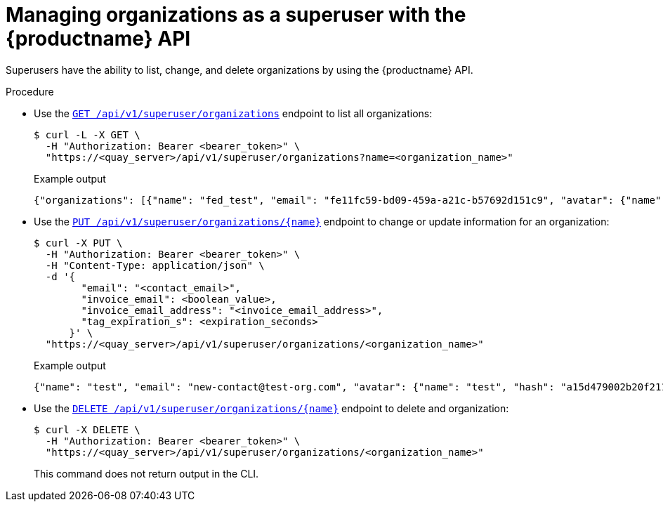 :_mod-docs-content-type: PROCEDURE

[id="organization-manage-api"]
= Managing organizations as a superuser with the {productname} API

Superusers have the ability to list, change, and delete organizations by using the {productname} API.

.Procedure

* Use the link:https://docs.redhat.com/en/documentation/red_hat_quay/{producty}/html-single/red_hat_quay_api_reference/index#listallorganizations[`GET /api/v1/superuser/organizations`] endpoint to list all organizations:
+
[source,terminal]
----
$ curl -L -X GET \
  -H "Authorization: Bearer <bearer_token>" \
  "https://<quay_server>/api/v1/superuser/organizations?name=<organization_name>"
----
+
.Example output
+
[source,terminal]
----
{"organizations": [{"name": "fed_test", "email": "fe11fc59-bd09-459a-a21c-b57692d151c9", "avatar": {"name": "fed_test", "hash": "e2ce1fb42ec2e0602362beb64b5ebd1e6ad291b710a0355f9296c16157bef3cb", "color": "#ff7f0e", "kind": "org"}, "quotas": [{"id": 3, "limit_bytes": 10737418240, "limits": []}], "quota_report": {"quota_bytes": 0, "configured_quota": 10737418240, "running_backfill": "complete", "backfill_status": "complete"}}, {"name": "test", "email": "new-contact@test-org.com", "avatar": {"name": "test", "hash": "a15d479002b20f211568fd4419e76686d2b88a4980a5b4c4bc10420776c5f6fe", "color": "#aec7e8", "kind": "org"}, "quotas": [{"id": 2, "limit_bytes": 10737418240, "limits": [{"id": 1, "type": "Reject", "limit_percent": 90}]}], "quota_report": {"quota_bytes": 0, "configured_quota": 10737418240, "running_backfill": "complete", "backfill_status": "complete"}}]}
----

* Use the link:https://docs.redhat.com/en/documentation/red_hat_quay/{producty}/html-single/red_hat_quay_api_reference/index#changeorganizatio[`PUT /api/v1/superuser/organizations/{name}`] endpoint to change or update information for an organization:
+
[source,terminal]
----
$ curl -X PUT \
  -H "Authorization: Bearer <bearer_token>" \
  -H "Content-Type: application/json" \
  -d '{
        "email": "<contact_email>",
        "invoice_email": <boolean_value>,
        "invoice_email_address": "<invoice_email_address>",
        "tag_expiration_s": <expiration_seconds>
      }' \
  "https://<quay_server>/api/v1/superuser/organizations/<organization_name>"
----
+
.Example output
+
[source,terminal]
----
{"name": "test", "email": "new-contact@test-org.com", "avatar": {"name": "test", "hash": "a15d479002b20f211568fd4419e76686d2b88a4980a5b4c4bc10420776c5f6fe", "color": "#aec7e8", "kind": "org"}, "quotas": [{"id": 2, "limit_bytes": 10737418240, "limits": [{"id": 1, "type": "Reject", "limit_percent": 90}]}], "quota_report": {"quota_bytes": 0, "configured_quota": 10737418240, "running_backfill": "complete", "backfill_status": "complete"}}
----

* Use the link:https://docs.redhat.com/en/documentation/red_hat_quay/{producty}/html-single/red_hat_quay_api_reference/index#deleteorganization[`DELETE /api/v1/superuser/organizations/{name}`] endpoint to delete and organization:
+
[source,terminal]
----
$ curl -X DELETE \
  -H "Authorization: Bearer <bearer_token>" \
  "https://<quay_server>/api/v1/superuser/organizations/<organization_name>"
----
+
This command does not return output in the CLI.